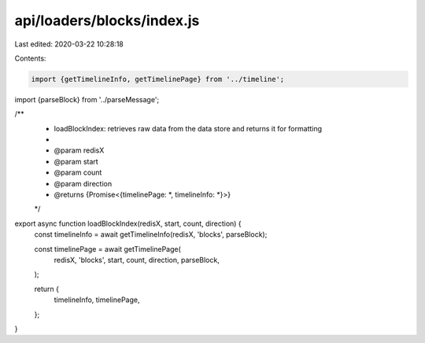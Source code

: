api/loaders/blocks/index.js
===========================

Last edited: 2020-03-22 10:28:18

Contents:

.. code-block:: js

    import {getTimelineInfo, getTimelinePage} from '../timeline';
import {parseBlock} from '../parseMessage';

/**
 * loadBlockIndex: retrieves raw data from the data store and returns it for formatting
 *
 * @param redisX
 * @param start
 * @param count
 * @param direction
 * @returns {Promise<{timelinePage: *, timelineInfo: *}>}
 */
export async function loadBlockIndex(redisX, start, count, direction) {
  const timelineInfo = await getTimelineInfo(redisX, 'blocks', parseBlock);

  const timelinePage = await getTimelinePage(
    redisX,
    'blocks',
    start,
    count,
    direction,
    parseBlock,
  );

  return {
    timelineInfo,
    timelinePage,
  };
}


